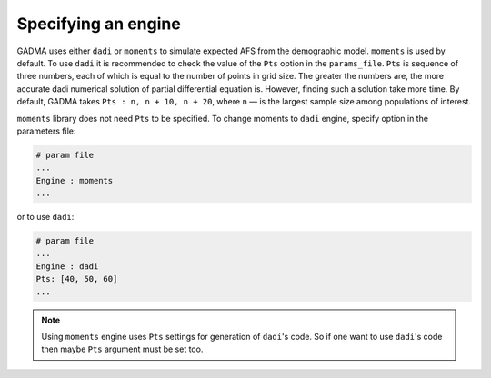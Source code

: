 Specifying an engine
=======================

GADMA uses either ``dadi`` or ``moments`` to simulate expected AFS from the demographic model. ``moments`` is used by default. To use ``dadi`` it is recommended to check the value of the ``Pts`` option in the ``params_file``. ``Pts`` is sequence of three numbers, each of which is equal to the number of points in grid size. The greater the numbers are, the more accurate dadi numerical solution of partial differential equation is. However, finding such a solution take more time. By default, GADMA takes ``Pts : n, n + 10, n + 20``, where ``n`` — is the largest sample size among populations of interest.

``moments`` library does not need ``Pts`` to be specified. To change moments to ``dadi`` engine, specify option in the parameters file:

.. code-block:: none

   # param file
   ...
   Engine : moments
   ...

or to use ``dadi``:

.. code-block:: none

   # param file
   ...
   Engine : dadi
   Pts: [40, 50, 60]
   ...

.. note::
    Using ``moments`` engine uses ``Pts`` settings for generation of ``dadi``'s code. So if one want to use ``dadi``'s code then maybe ``Pts`` argument must be set too.
